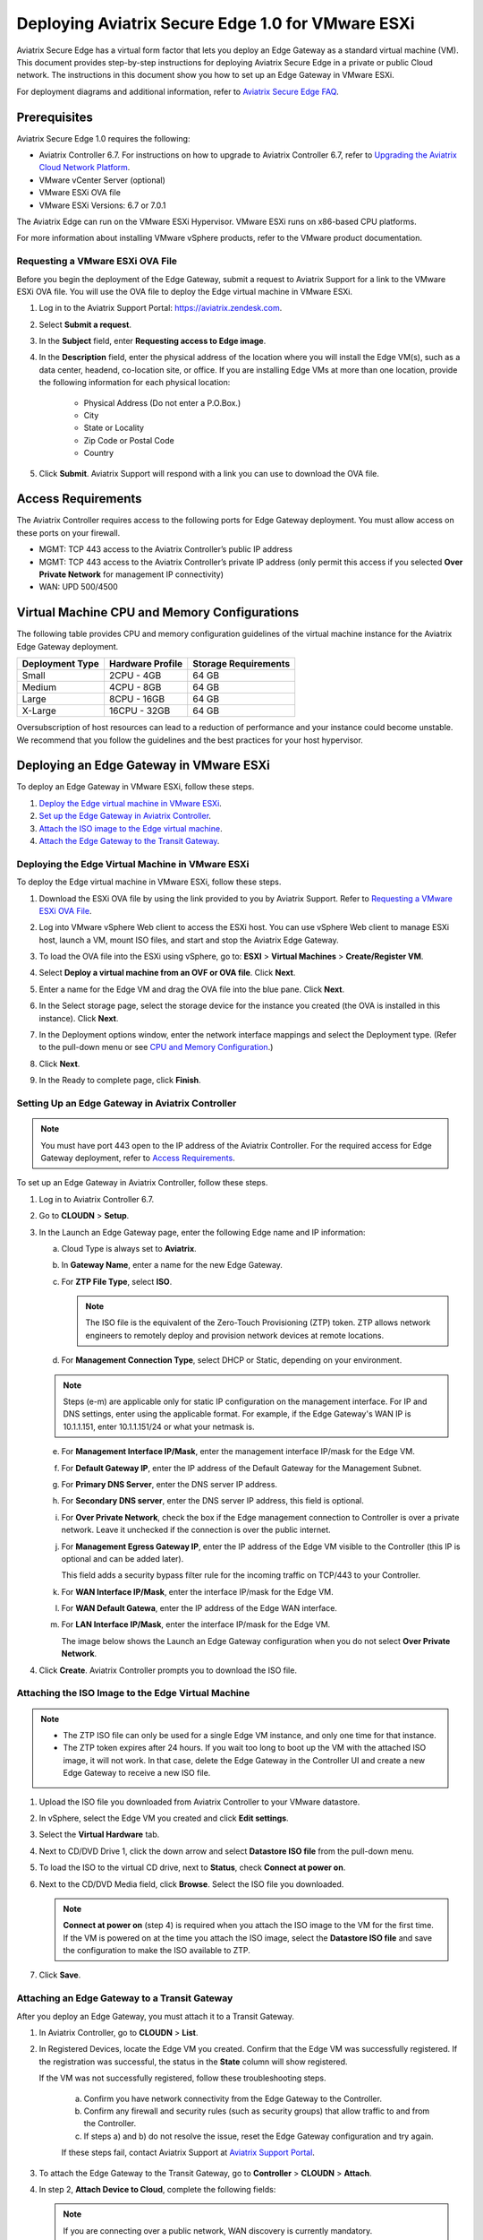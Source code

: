 .. meta::
   :description: Secure Edge Deployment
   :keywords: Edge, Edge Gateway, EaaG, Edge ZTP, VMware ESXi


==================================================
Deploying Aviatrix Secure Edge 1.0 for VMware ESXi
==================================================

Aviatrix Secure Edge has a virtual form factor that lets you deploy an Edge Gateway as a standard virtual machine (VM). This document provides step-by-step instructions for deploying Aviatrix Secure Edge in a private or public Cloud network. The instructions in this document show you how to set up an Edge Gateway in VMware ESXi. 

For deployment diagrams and additional information, refer to `Aviatrix Secure Edge FAQ <http://docs.aviatrix.com/HowTos/secure_edge_faq.html>`_.

Prerequisites
-------------

Aviatrix Secure Edge 1.0 requires the following:

- Aviatrix Controller 6.7. For instructions on how to upgrade to Aviatrix Controller 6.7, refer to `Upgrading the Aviatrix Cloud Network Platform <http://docs.aviatrix.com/HowTos/selective_upgrade.html>`_.
- VMware vCenter Server (optional)
- VMware ESXi OVA file
- VMware ESXi Versions: 6.7 or 7.0.1


The Aviatrix Edge can run on the VMware ESXi Hypervisor. VMware ESXi runs on x86-based CPU platforms.  

For more information about installing VMware vSphere products, refer to the VMware product documentation.

Requesting a VMware ESXi OVA File
^^^^^^^^^^^^^^^^^^^^^^^^^^^^^^^^^

Before you begin the deployment of the Edge Gateway, submit a request to Aviatrix Support for a link to the VMware ESXi OVA file. You will use the OVA file to deploy the Edge virtual machine in VMware ESXi.

#. Log in to the Aviatrix Support Portal: `<https://aviatrix.zendesk.com>`_.
#. Select **Submit a request**.
#. In the **Subject** field, enter **Requesting access to Edge image**.
#. In the **Description** field, enter the physical address of the location where you will install the Edge VM(s), such as a data center, headend, co-location site, or office. If you are installing Edge VMs at more than one location, provide the following information for each physical location:

    - Physical Address (Do not enter a P.O.Box.)
    - City
    - State or Locality
    - Zip Code or Postal Code
    - Country

#. Click **Submit**. Aviatrix Support will respond with a link you can use to download the OVA file.

Access Requirements
-------------------

The Aviatrix Controller requires access to the following ports for Edge Gateway deployment. You must allow access on these ports on your firewall.

- MGMT: TCP 443 access to the Aviatrix Controller’s public IP address 
- MGMT: TCP 443 access to the Aviatrix Controller’s private IP address (only permit this access if you selected **Over Private Network** for management IP connectivity) 
- WAN: UPD 500/4500

Virtual Machine CPU and Memory Configurations
---------------------------------------------

The following table provides CPU and memory configuration guidelines of the virtual machine instance for the Aviatrix Edge Gateway deployment. 

+-----------------+------------------+----------------------+
| Deployment Type | Hardware Profile | Storage Requirements |
+=================+==================+======================+
| Small           | 2CPU - 4GB       | 64 GB                |
+-----------------+------------------+----------------------+
| Medium          | 4CPU - 8GB       | 64 GB                |
+-----------------+------------------+----------------------+
| Large           | 8CPU - 16GB      | 64 GB                |
+-----------------+------------------+----------------------+
| X-Large         | 16CPU - 32GB     | 64 GB                |
+-----------------+------------------+----------------------+

Oversubscription of host resources can lead to a reduction of performance and your instance could become unstable. We recommend that you follow the guidelines and the best practices for your host hypervisor.

Deploying an Edge Gateway in VMware ESXi
------------------------------------------

To deploy an Edge Gateway in VMware ESXi, follow these steps.

#. `Deploy the Edge virtual machine in VMware ESXi <http://docs.aviatrix.com/HowTos/secure_edge_workflow.html#deploying-an-edge-gateway-in-vmware-esxi>`_.

#. `Set up the Edge Gateway in Aviatrix Controller <http://docs.aviatrix.com/HowTos/secure_edge_workflow.html#setting-up-an-edge-gateway-in-aviatrix-controller>`_.

#. `Attach the ISO image to the Edge virtual machine <http://docs.aviatrix.com/HowTos/secure_edge_workflow.html#attaching-the-iso-image-to-the-edge-virtual-machine>`_.

#. `Attach the Edge Gateway to the Transit Gateway <http://docs.aviatrix.com/HowTos/secure_edge_workflow.html#attaching-an-edge-gateway-to-a-transit-gateway>`_.

Deploying the Edge Virtual Machine in VMware ESXi
^^^^^^^^^^^^^^^^^^^^^^^^^^^^^^^^^^^^^^^^^^^^^^^^^

To deploy the Edge virtual machine in VMware ESXi, follow these steps. 

#. Download the ESXi OVA file by using the link provided to you by Aviatrix Support. Refer to `Requesting a VMware ESXi OVA File <http://docs.aviatrix.com/HowTos/secure_edge_workflow.html#requesting-a-vmware-esxi-ova-file>`_.
#. Log into VMware vSphere Web client to access the ESXi host.
   You can use vSphere Web client to manage ESXi host, launch a VM, mount ISO files, and start and stop the Aviatrix Edge Gateway.
#. To load the OVA file into the ESXi using vSphere, go to: **ESXI** > **Virtual Machines** > **Create/Register VM**.
#. Select **Deploy a virtual machine from an OVF or OVA file**. Click **Next**.
#. Enter a name for the Edge VM and drag the OVA file into the blue pane. Click **Next**.

   |secure_edge_ova_load_file|

#. In the Select storage page, select the storage device for the instance you created (the OVA is installed in this instance). Click **Next**.
#. In the Deployment options window, enter the network interface mappings and select the Deployment type. (Refer to the pull-down menu or see `CPU and Memory Configuration <http://docs.aviatrix.com/HowTos/secure_edge_workflow.html#cpu-and-memory-configurations>`_.)

   |secure_edge_ova_deploy_options|

#. Click **Next**.
#. In the Ready to complete page, click **Finish**.

Setting Up an Edge Gateway in Aviatrix Controller
^^^^^^^^^^^^^^^^^^^^^^^^^^^^^^^^^^^^^^^^^^^^^^^^^

.. note::
   You must have port 443 open to the IP address of the Aviatrix Controller. For the required access for Edge Gateway deployment, refer to `Access Requirements <http://docs.aviatrix.com/HowTos/secure_edge_workflow.html#access-requirements>`_.

To set up an Edge Gateway in Aviatrix Controller, follow these steps.

1. Log in to Aviatrix Controller 6.7.

2. Go to **CLOUDN** > **Setup**.

3. In the Launch an Edge Gateway page, enter the following Edge name and IP information:

   a. Cloud Type is always set to **Aviatrix**.
 
   b. In **Gateway Name**, enter a name for the new Edge Gateway.

   c. For **ZTP File Type**, select **ISO**.

      .. note::
         The ISO file is the equivalent of the Zero-Touch Provisioning (ZTP) token. ZTP allows network engineers to remotely deploy and provision network devices at remote locations.

   d. For **Management Connection Type**, select DHCP or Static, depending on your environment. 
      
   .. note::
      Steps (e-m) are applicable only for static IP configuration on the management interface.
      For IP and DNS settings, enter using the applicable format. For example, if the Edge Gateway's WAN IP is 10.1.1.151, enter 10.1.1.151/24 or what your netmask is.
 
   e. For **Management Interface IP/Mask**, enter the management interface IP/mask for the Edge VM.

   f. For **Default Gateway IP**, enter the IP address of the Default Gateway for the Management Subnet.

   g. For **Primary DNS Server**, enter the DNS server IP address.

   h. For **Secondary DNS server**, enter the DNS server IP address, this field is optional.

   i. For **Over Private Network**, check the box if the Edge management connection to Controller is over a private network. Leave it unchecked if the connection is over the public internet.

   j. For **Management Egress Gateway IP**, enter the IP address  of the Edge VM visible to the Controller (this IP is optional and can be added later).

      This field adds a security bypass filter rule for the incoming traffic on TCP/443 to your Controller.

   k. For **WAN Interface IP/Mask**, enter the interface IP/mask for the Edge VM.

   l. For **WAN Default Gatewa**, enter the IP address of the Edge WAN interface.

   m. For **LAN Interface IP/Mask**, enter the interface IP/mask for the Edge VM. 

      The image below shows the Launch an Edge Gateway configuration when you do not select **Over Private Network**.

      |secure_edge_launch_gateway|

4. Click **Create**. Aviatrix Controller prompts you to download the ISO file.

Attaching the ISO Image to the Edge Virtual Machine
^^^^^^^^^^^^^^^^^^^^^^^^^^^^^^^^^^^^^^^^^^^^^^^^^^^

.. note::
   * The ZTP ISO file can only be used for a single Edge VM instance, and only one time for that instance. 
   * The ZTP token expires after 24 hours. If you wait too long to boot up the VM with the attached ISO image, it will not work.  In that case, delete the Edge Gateway in the Controller UI and create a new Edge Gateway to receive a new ISO file.

#. Upload the ISO file you downloaded from Aviatrix Controller to your VMware datastore.
#. In vSphere, select the Edge VM you created and click **Edit settings**.
#. Select the **Virtual Hardware** tab.
#. Next to CD/DVD Drive 1, click the down arrow and select **Datastore ISO file** from the pull-down menu.
#. To load the ISO to the virtual CD drive, next to **Status**, check **Connect at power on**. 
#. Next to the CD/DVD Media field, click **Browse**. Select the ISO file you downloaded.

   |secure_edge_edit_settings|

   .. note::
      **Connect at power on** (step 4) is required when you attach the ISO image to the VM for the first time. If the VM is powered on at the time you attach the ISO image, select the **Datastore ISO file** and save the configuration to make the ISO available to ZTP.

#. Click **Save**.

Attaching an Edge Gateway to a Transit Gateway
^^^^^^^^^^^^^^^^^^^^^^^^^^^^^^^^^^^^^^^^^^^^^^

After you deploy an Edge Gateway, you must attach it to a Transit Gateway.

#. In Aviatrix Controller, go to **CLOUDN** > **List**.
#. In Registered Devices, locate the Edge VM you created. Confirm that the Edge VM was successfully registered. If the registration was successful, the status in the **State** column will show registered.

   |secure_edge_registered_devices|

   If the VM was not successfully registered, follow these troubleshooting steps.

      a. Confirm you have network connectivity from the Edge Gateway to the Controller.
      b. Confirm any firewall and security rules (such as security groups) that allow traffic to and from the Controller.
      c. If steps a) and b) do not resolve the issue, reset the Edge Gateway configuration and try again.

      If these steps fail, contact Aviatrix Support at `Aviatrix Support Portal <https://support.aviatrix.com>`_.

#. To attach the Edge Gateway to the Transit Gateway, go to **Controller** > **CLOUDN** > **Attach**.
#. In step 2, **Attach Device to Cloud**, complete the following fields:  

   .. note::
      If you are connecting over a public network, WAN discovery is currently mandatory.

   a. For **Device Name**, select the registered Edge Gateway.
   b. For **Aviatrix Transit Gateway**, select the Transit Gateway you want the Edge Gateway to connect to.
   c. For **Connection Name**, enter a name for this connection.
   d. For **Aviatrix Transit Gateway BGP ASN**, enter the ASN for your Transit Gateway.
   e. For **Device’s BGP ASN**, enter the ASN for your Edge Gateway.
   f. For **Device’s LAN Interface Neighbor’s IP**, enter the Neighbor’s LAN interface IP.
   g. For **Device’s LAN Interface Neighbor’s BGP ASN**, enter the Neighbor’s LAN interface BGP ASN.
   h. For **Over Private Network**, leave the box unchecked if you are building the tunnel over the public internet.
      
      |secure_edge_attach_device|

#. Click **Attach**.
#. Navigate back to **CLOUDN** > **List**. Once the tunnel is successfully built, the Edge Gateway status in the **State** column changes from registered to attached. 

Editing or Viewing an Edge Gateway Configuration
------------------------------------------------

#. To edit the Management Egress IP, select the Edge Gateway and click **EDIT**.

   |secure_edge_mgmt_egress_ip|

#. Update the Egress Management IP and click **SAVE**.

   |secure_edge_update_egress_ip|

#. To run and show diagnostics, upload Tracelog, download Syslog, and reset configuration, select the Edge Gateway and click **DIAG**.

   |secure_edge_run_diag|

Deregistering and Reregistering an Edge Gateway
-----------------------------------------------

An Edge Gateway can be deregistered from the Aviatrix Controller only when it is in the **registered** state. If the gateway is in any other state, its configuration needs to be reset first to remove it from the Aviatrix Controller.

Deregistering an Edge Gateway from Aviatrix Controller
^^^^^^^^^^^^^^^^^^^^^^^^^^^^^^^^^^^^^^^^^^^^^^^^^^^^^^

To deregister an Edge Gateway from the Aviatrix Controller, the Edge Gateway must be in **registered** state. To reset Edge Gateway configuration, refer to `Resetting an Edge Gateway's Configuration from Aviatrix Controller <http://docs.aviatrix.com/HowTos/secure_edge_workflow.html#resetting-an-edge-gateways-configuration-from-aviatrix-controller>`_.

To deregister an Edge Gateway:

#. Navigate to **CLOUDN** > **List**.
#. Select the Edge Gateway, and click **DEREGISTER**.
   
   |secure_edge_deregister|

Resetting an Edge Gateway's Configuration from Aviatrix Controller
^^^^^^^^^^^^^^^^^^^^^^^^^^^^^^^^^^^^^^^^^^^^^^^^^^^^^^^^^^^^^^^^^^

To reset an Edge Gateway's configuration:

#. Navigate to **CLOUDN** > **List**. 
#. Select the Edge Gateway. Click **DIAG**. In the drop-down list of options, select **Reset Configuration**.

   |secure_edge_reset_config|

If you reset an Edge Gateway when it is in the **check** state, you also need to reset its configuration on the Edge virtual machine. To do this, log in to the Edge Gateway’s Clish command line interface and execute the **reset_config** command. This resets the Edge virtual machine to its factory settings. The Edge virtual machine can now be treated as a new Edge virtual machine.

Reregistering an Edge Gateway with Aviatrix Controller
------------------------------------------------------

You can register an Edge virtual machine as a new Edge Gateway after it has been deregistered from the Aviatrix Controller or after you reset it to the factory settings. 

To reregister an Edge Gateway, do the following.

#. `Download and attach the ISO file to the Edge virtual machine <http://docs.aviatrix.com/HowTos/secure_edge_workflow.html#downloading-and-attaching-the-iso-file-to-the-edge-virtual-machine>`_.
#. `Register the Edge virtual machine with the Aviatrix Controller <http://docs.aviatrix.com/HowTos/secure_edge_workflow.html#registering-the-edge-virtual-machine-with-the-aviatrix-controller>`_.
#. `Attach the Edge Gateway to the Transit Gateway <http://docs.aviatrix.com/HowTos/secure_edge_workflow.html#attaching-a-reset-edge-gateway-to-a-transit-gateway>`_.

Downloading and Attaching the ISO file to the Edge Virtual Machine
^^^^^^^^^^^^^^^^^^^^^^^^^^^^^^^^^^^^^^^^^^^^^^^^^^^^^^^^^^^^^^^^^^

To register an Edge Gateway after it has been deregistered from the Aviatrix Controller, do the following.

#. Download the ISO file for your new Edge Gateway by following the steps in `Setting up an Edge Gateway in Aviatrix Controller <http://docs.aviatrix.com/HowTos/secure_edge_workflow.html#setting-up-an-edge-gateway-in-aviatrix-controller>`_.
#. To Attach the new ISO file to your Edge virtual machine, upload the ISO file to your VMware datastore.
#. Power OFF the Edge virtual machine.
#. In vSphere, select the Edge VM and click **Edit**.
#. Select the Virtual Hardware tab.
#. Expand the CD/DVD Drive 1 section.
#. Next to **CD/DVD Drive 1**, click the down arrow and select **Datastore ISO file** from the pull-down menu. Check the **Connect** box next to Datastore ISO file.
#. Next to the **Status** field, check the **Connect at power on** box.
#. Next to the **CD/DVD Media** field, click **Browse**. Select the new ISO file that you uploaded to the datastore.

   |secure_edge_attach_iso|

#. Click **Save** to save this configuration and configure the Edge VM.
#. Power ON the Edge VM.
#. Ensure the new ISO file is connected to the CD/DVD Drive 1 of the Edge VM.

   |secure_edge_hardware_config|

   The Edge VM is ready to be registered with the Aviatrix Controller.

Registering the Edge Virtual Machine with the Aviatrix Controller
^^^^^^^^^^^^^^^^^^^^^^^^^^^^^^^^^^^^^^^^^^^^^^^^^^^^^^^^^^^^^^^^^

If you are reusing an Edge VM, ZTP is not triggered automatically after you attach the new ISO file to the Edge VM. It must be triggered manually by using the Clish console.

#. Use the Edge VM’s vSphere serial console to log in to the Edge VM’s Clish command line interface.
#. Execute the **register** command and wait for the command to complete. 
#. If the Edge Gateway registration is successful, you should see a success message. If the gateway registration fails, you will see a message with the next steps to troubleshoot the failure.
   
   The Edge Gateway can now be attached to the Transit Gateway.

Attaching a Reset Edge Gateway to a Transit Gateway
---------------------------------------------------

After you deploy an Edge Gateway that you reset, you attach it to a Transit Gateway.
To attach the Edge Gateway to a Transit Gateway, follow the steps in `Attaching an Edge Gateway to a Transit Gateway <http://docs.aviatrix.com/HowTos/secure_edge_workflow.html#attaching-an-edge-gateway-to-a-transit-gateway>`_.

Selective Gateway Upgrade for Secure Edge
-----------------------------------------

The Aviatrix Secure Edge base OS is not upgradeable. To update the base OS to a newer version, you can only deploy a newer version of the Secure Edge image to a new VM to replace it.

As Secure Edge base OS is not field upgradeable, Secure Edge does not support selective gateway image update and software rollback.

Troubleshooting
---------------

You can use the Clish commands below to troubleshoot the Edge Gateway.

To run Clish on the Edge Gateway, log in with the username **admin**.

+-----------------------------------+--------------------------------------------------------+
| Command                           | Description                                            |
+===================================+========================================================+
| change_console_password           | Changes the password for the CLI login.                |
+-----------------------------------+--------------------------------------------------------+
| diagnostics                       | Show gateway diagnostics from                          |
|                                   | /home/ubuntu/cloudx-aws/avx_edge_status.json, which is |
|                                   | written by register process or reset_config process.   |
+-----------------------------------+--------------------------------------------------------+
| logout                            | Log out of the console.                                |
+-----------------------------------+--------------------------------------------------------+
| ping [-c count] [dest]            | Ping destination, optional parameter ping packet count.|
|                                   | The default is 5.                                      |
+-----------------------------------+--------------------------------------------------------+
| reboot                            | Reboot the system.                                     |
+-----------------------------------+--------------------------------------------------------+
| register                          | Register with the Controller.                          |
+-----------------------------------+--------------------------------------------------------+
| reset_config                      | Deregister and reset to factory default.               |
+-----------------------------------+--------------------------------------------------------+
| set_controller_ip [controller_ip] | Set controller ip, usually performed after controller  |
|                                   | migration when controller ip changed.                  |
+-----------------------------------+--------------------------------------------------------+
| set_lan addr [lan_cidr]           | Set LAN interface CIDR.                                |
+-----------------------------------+--------------------------------------------------------+
| set_lan mtu [lan_mtu]             | Set LAN interface MTU.                                 |
+-----------------------------------+--------------------------------------------------------+
| set_wan addr [wan_cidr]           | Set WAN interface CIDR.                                |
+-----------------------------------+--------------------------------------------------------+
| set_wan gateway [gateway_ip]      | Set WAN gateway IP.                                    |
+-----------------------------------+--------------------------------------------------------+
| set_wan mtu [wan_mtu]             | Set WAN interface MTU.                                 |
+-----------------------------------+--------------------------------------------------------+
| show_interfaces                   | Show output from the command “ifconfig -a | more”.     |
+-----------------------------------+--------------------------------------------------------+
| show_routes                       | Show output from the command “ip route show table all”.|
+-----------------------------------+--------------------------------------------------------+
| test connect                      | Test TLS and port 443 connection to controller.        |
+-----------------------------------+--------------------------------------------------------+
| test dns [host_name]              | Test DNS availability.                                 |
+-----------------------------------+--------------------------------------------------------+
| test port                         | Test controller port 443 reachability.                 |
+-----------------------------------+--------------------------------------------------------+
| unlock                            | Unlock console and enter Linux shell.                  |
+-----------------------------------+--------------------------------------------------------+

Tech Notes About BGP and Routing
--------------------------------

If the connectivity to the Cloud Service Provider (CSP) is over a private network:  

- The edge (WAN) router runs a BGP session to VGW (AWS) where the edge router advertises an Edge Gateway WAN subnet network, and the VGW advertises the Transit VPC CIDR. 

- The Edge Gateway LAN interface runs a BGP session to the edge router where the edge router advertises the on-prem network address range to Edge Gateway LAN interface. 

- The Edge Gateway WAN interface runs a BGP session to the Transit Gateway in the Transit VPC where Transit Gateway advertises all Spoke VPC CIDRs to the Edge Gateway, and the Edge Gateway advertises on-prem network to the Transit Gateway. 

If the connectivity to the CSP is over a public network: 

- The Edge Gateway LAN and WAN interfaces do not use public IP addresses. The interfaces rely on the edge router or Firewall NAT function and Internet connectivity. 

- The Edge Gateway LAN interface runs a BGP session to the edge router where the edge router advertises the on-prem network address range to the Edge Gateway LAN interface. 

- The Edge Gateway WAN interface runs a BGP session to the Transit Gateway in the Transit VPC/VNET where the Transit Gateway advertises all Spoke VPC/VNET CIDRs to the Edge Gateway, and the Edge Gateway advertises the on-prem network to the Transit Gateway.

.. |secure_edge_ova_load_file| image:: CloudN_workflow_media/secure_edge_ova_load_file.png
   :scale: 40%

.. |secure_edge_ova_deploy_options| image:: CloudN_workflow_media/secure_edge_ova_deploy_options.png
   :scale: 40%

.. |secure_edge_launch_gateway| image:: CloudN_workflow_media/secure_edge_launch_gateway.png
   :scale: 40%

.. |secure_edge_edit_settings| image:: CloudN_workflow_media/secure_edge_edit_settings.png
   :scale: 40%

.. |secure_edge_mgmt_egress_ip| image:: CloudN_workflow_media/secure_edge_mgmt_egress_ip.png
   :scale: 40%

.. |secure_edge_update_egress_ip| image:: CloudN_workflow_media/secure_edge_update_egress_ip.png
   :scale: 40%

.. |secure_edge_run_diag| image:: CloudN_workflow_media/secure_edge_run_diag.png
   :scale: 40%

.. |secure_edge_reset_config| image:: CloudN_workflow_media/secure_edge_reset_config.png
   :scale: 40%

.. |secure_edge_deregister| image:: CloudN_workflow_media/secure_edge_deregister.png
   :scale: 40%

.. |secure_edge_attach_iso| image:: CloudN_workflow_media/secure_edge_attach_iso.png
   :scale: 40%

.. |secure_edge_registered_devices| image:: CloudN_workflow_media/secure_edge_registered_devices.png
   :scale: 40%

.. |secure_edge_attach_device| image:: CloudN_workflow_media/secure_edge_attach_device.png
   :scale: 40%

.. |secure_edge_hardware_config| image:: CloudN_workflow_media/secure_edge_hardware_config.png
   :scale: 40%

.. disqus::
